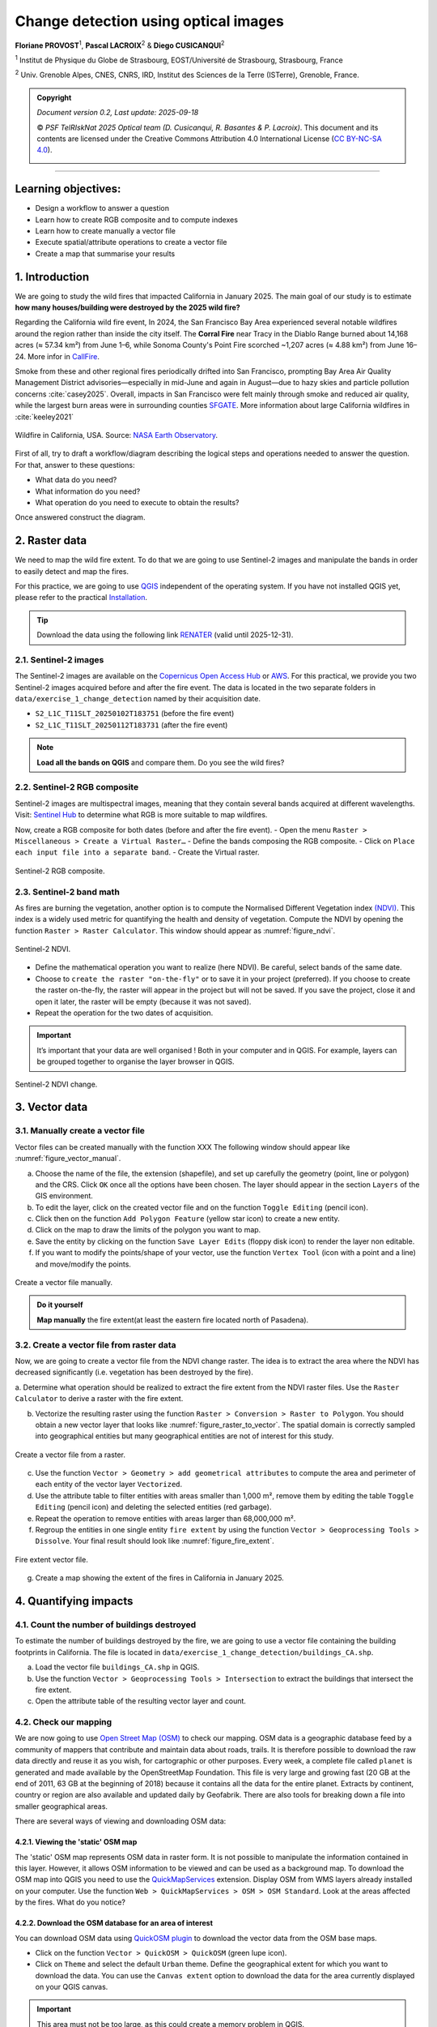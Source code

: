 ..
   Copyright (c) 2025 PSF TelRIskNat 2025 Optical team
   SPDX-License-Identifier: CC-BY-NC-SA-4.0
   author: Diego Cusicanqui (CNES | ISTerre | Univ. Grenoble Alpes)

   This file is part of the “PSF TelRIskNat 2025” workshop documentation.
   Licensed under the Creative Commons Attribution-NonCommercial-ShareAlike 4.0 International License (CC BY-NC-SA 4.0).
   You may share and adapt for non-commercial purposes, with attribution and ShareAlike.
   See: https://creativecommons.org/licenses/by-nc-sa/4.0/

Change detection using optical images
-----------------------------------------
..
   .. figure:: /_static/Fig0_patience.jpg
      :width: 100%
      :align: center
      :alt: be patient

      Content will be soon available. Advice from PSF TelRiskNat optical team.


**Floriane PROVOST**\ :sup:`1`, **Pascal LACROIX**\ :sup:`2` & **Diego CUSICANQUI**\ :sup:`2`

\ :sup:`1` Institut de Physique du Globe de Strasbourg, EOST/Université de Strasbourg, Strasbourg, France

\ :sup:`2` Univ. Grenoble Alpes, CNES, CNRS, IRD, Institut des Sciences de la Terre (ISTerre), Grenoble, France.

.. |copy| unicode:: U+000A9

.. admonition:: Copyright

   *Document version 0.2, Last update: 2025-09-18*
   
   |copy| *PSF TelRIskNat 2025 Optical team (D. Cusicanqui, R. Basantes & P. Lacroix)*.
   This document and its contents are licensed under the Creative Commons Attribution 4.0 International License (`CC BY-NC-SA 4.0 <https://creativecommons.org/licenses/by-nc-sa/4.0/>`_).

   .. image:: https://img.shields.io/badge/License-CC%20BY--NC--SA%204.0-lightgrey.svg
      :target: https://creativecommons.org/licenses/by-nc-sa/4.0/
      :alt: License: CC BY-NC-SA 4.0

----

Learning objectives:
~~~~~~~~~~~~~~~~~~~~~~~~

- Design a workflow to answer a question
- Learn how to create RGB composite and to compute indexes
- Learn how to create manually a vector file 
- Execute spatial/attribute operations to create a vector file
- Create a map that summarise your results


1. Introduction
~~~~~~~~~~~~~~~~~~~~~~~~

We are going to study the wild fires that impacted California in January 2025. The main goal of our study is to estimate **how many houses/building were destroyed by the 2025 wild fire?**

Regarding the California wild fire event, In 2024, the San Francisco Bay Area experienced several notable wildfires around the region rather than inside the city itself. The **Corral Fire** near Tracy in the Diablo Range burned about 14,168 acres (≈ 57.34 km²) from June 1–6, while Sonoma County's Point Fire scorched ~1,207 acres (≈ 4.88 km²) from June 16–24. More infor in `CallFire <https://www.fire.ca.gov/incidents/2024/6/1/corral-fire>`_.

Smoke from these and other regional fires periodically drifted into San Francisco, prompting Bay Area Air Quality Management District advisories—especially in mid-June and again in August—due to hazy skies and particle pollution concerns :cite:`casey2025`. Overall, impacts in San Francisco were felt mainly through smoke and reduced air quality, while the largest burn areas were in surrounding counties `SFGATE <https://www.sfgate.com/weather/article/bay-area-air-advisory-smoky-skies-21071765.php>`_. More information about large California wildfires in :cite:`keeley2021`

.. _figure_wildfire:

.. figure:: /_static/change_detection/Fig1_wildfires.jpg
   :width: 80%
   :align: center
   :alt: wildfire

   Wildfire in California, USA. Source: `NASA Earth Observatory <https://earthobservatory.nasa.gov/images/153831/the-palisades-fires-footprint>`_.

First of all, try to draft a workflow/diagram describing the logical steps and operations needed to answer the question. For that, answer to these questions:

- What data do you need?
- What information do you need?
- What operation do you need to execute to obtain the results?

Once answered construct the diagram.

2. Raster data
~~~~~~~~~~~~~~~~~~~~~~~~

We need to map the wild fire extent. To do that we are going to use Sentinel-2 images and manipulate the bands in order to easily detect and map the fires.

For this practice, we are going to use `QGIS <https://qgis.org/en/site/>`_ independent of the operating system. If you have not installed QGIS yet, please refer to the practical `Installation <installation.html>`_.

.. tip::
   Download the data using the following link `RENATER <https://filesender.renater.fr/?s=download&token=5d771970-0380-4a37-902c-afc47719b665>`_ (valid until 2025-12-31).


2.1. Sentinel-2 images
^^^^^^^^^^^^^^^^^^^^^^^^^

The Sentinel-2 images are available on the `Copernicus Open Access Hub <https://scihub.copernicus.eu/dhus/#/home>`_ or `AWS <https://registry.opendata.aws/sentinel-2/>`_. For this practical, we provide you two Sentinel-2 images acquired before and after the fire event. The data is located in the two separate folders in ``data/exercise_1_change_detection`` named by their acquisition date.

- ``S2_L1C_T11SLT_20250102T183751`` (before the fire event)
- ``S2_L1C_T11SLT_20250112T183731`` (after the fire event)

.. note:: 
   **Load all the bands on QGIS** and compare them. Do you see the wild fires?

2.2. Sentinel-2 RGB composite
^^^^^^^^^^^^^^^^^^^^^^^^^^^^^^^

Sentinel-2 images are multispectral images, meaning that they contain several bands acquired at different wavelengths. Visit: `Sentinel Hub <https://custom-scripts.sentinel-hub.com/custom-scripts/sentinel-2/composites/>`_ to determine what RGB is more suitable to map wildfires.

Now, create a RGB composite for both dates (before and after the fire event).
- Open the menu ``Raster > Miscellaneous > Create a Virtual Raster…``
- Define the bands composing the RGB composite.
- Click on ``Place each input file into a separate band``.
- Create the Virtual raster.

.. _figure_rgb:

.. figure:: /_static/change_detection/Fig2_rgb_composite.jpg
   :width: 100%
   :align: center
   :alt: rgb composite

   Sentinel-2 RGB composite.

2.3. Sentinel-2 band math
^^^^^^^^^^^^^^^^^^^^^^^^^^^^^^^

As fires are burning the vegetation, another option is to compute the Normalised Different Vegetation index `(NDVI) <https://custom-scripts.sentinel-hub.com/custom-scripts/sentinel-2/ndvi/>`_. This index is a widely used metric for quantifying the health and density of vegetation. Compute the NDVI by opening the function ``Raster > Raster Calculator``. This window should appear as :numref:`figure_ndvi`.

.. _figure_ndvi:

.. figure:: /_static/change_detection/Fig3_ndvi.jpg
   :width: 100%
   :align: center
   :alt: ndvi

   Sentinel-2 NDVI.

- Define the mathematical operation you want to realize (here NDVI). Be careful, select bands of the same date.
- Choose to ``create the raster "on-the-fly"`` or to save it in your project (preferred). If you choose to create the raster on-the-fly, the raster will appear in the project but will not be saved. If you save the project, close it and open it later, the raster will be empty (because it was not saved).
- Repeat the operation for the two dates of acquisition.

.. important:: 
   It’s important that your data are well organised ! Both in your computer and in QGIS. For example, layers can be grouped together to organise the layer browser in QGIS.

.. _figure_ndvi_change:

.. figure:: /_static/change_detection/Fig4_ndvi_change.jpg
   :width: 100%
   :align: center
   :alt: ndvi change

   Sentinel-2 NDVI change.

3. Vector data
~~~~~~~~~~~~~~~~~~~~~~~~

3.1. Manually create a vector file
^^^^^^^^^^^^^^^^^^^^^^^^^^^^^^^^^^^^^

Vector files can be created manually with the function XXX 
The following window should appear like :numref:`figure_vector_manual`.

a. Choose the name of the file, the extension (shapefile), and set up carefully the geometry (point, line or polygon) and the CRS. Click ``OK`` once all the options have been chosen. The layer should appear in the section ``Layers`` of the GIS environment.
b. To edit the layer, click on the created vector file and on the function ``Toggle Editing`` (pencil icon).
c. Click then on the function ``Add Polygon Feature`` (yellow star icon) to create a new entity.
d. Click on the map to draw the limits of the polygon you want to map.
e. Save the entity by clicking on the function ``Save Layer Edits`` (floppy disk icon) to render the layer non editable.
f. If you want to modify the points/shape of your vector, use the function ``Vertex Tool`` (icon with a point and a line) and move/modify the points.

.. _figure_vector_manual:

.. figure:: /_static/change_detection/Fig5_vector_manual.jpg
   :width: 100%
   :align: center
   :alt: vector manual

   Create a vector file manually.

.. admonition:: Do it yourself

   **Map manually** the fire extent(at least the eastern fire located north of Pasadena).

3.2. Create a vector file from raster data
^^^^^^^^^^^^^^^^^^^^^^^^^^^^^^^^^^^^^^^^^^^^^^

Now, we are going to create a vector file from the NDVI change raster. The idea is to extract the area where the NDVI has decreased significantly (i.e. vegetation has been destroyed by the fire).

a. Determine what operation should be realized to extract the fire extent from the NDVI
raster files. Use the ``Raster Calculator`` to derive a raster with the fire extent.

b. Vectorize the resulting raster using the function ``Raster > Conversion > Raster to Polygon``. You should obtain a new vector layer that looks like :numref:`figure_raster_to_vector`. The spatial domain is correctly sampled into geographical entities but many geographical entities are not of interest for this study.

.. _figure_raster_to_vector:

.. figure:: /_static/change_detection/Fig6_raster_to_vector.jpg
   :width: 100%
   :align: center
   :alt: raster to vector

   Create a vector file from a raster.

.. question:: Questions for discussion
   :collapsible: closed

   - What entities should be filtered?
   - What attribute/properties do we need to compute to it?

c. Use the function ``Vector > Geometry > add geometrical attributes`` to compute the area and perimeter of each entity of the vector layer ``Vectorized``.

d. Use the attribute table to filter entities with areas smaller than 1,000 m², remove them by editing the table ``Toggle Editing`` (pencil icon) and deleting the selected entities (red garbage).

e. Repeat the operation to remove entities with areas larger than 68,000,000 m².

f. Regroup the entities in one single entity ``fire extent`` by using the function ``Vector > Geoprocessing Tools > Dissolve``. Your final result should look like :numref:`figure_fire_extent`.

.. _figure_fire_extent:

.. figure:: /_static/change_detection/Fig7_fire_extent.jpg
   :width: 100%
   :align: center
   :alt: fire extent

   Fire extent vector file.

g. Create a map showing the extent of the fires in California in January 2025.

4. Quantifying impacts 
~~~~~~~~~~~~~~~~~~~~~~~~

4.1. Count the number of buildings destroyed
^^^^^^^^^^^^^^^^^^^^^^^^^^^^^^^^^^^^^^^^^^^^^

To estimate the number of buildings destroyed by the fire, we are going to use a vector file containing the building footprints in California. The file is located in ``data/exercise_1_change_detection/buildings_CA.shp``.


a. Load the vector file ``buildings_CA.shp`` in QGIS.
b. Use the function ``Vector > Geoprocessing Tools > Intersection`` to extract the buildings that intersect the fire extent.
c. Open the attribute table of the resulting vector layer and count.

.. question:: Questions for discussion
   :collapsible: closed

   - How many building were impacted?
   - Estimate the total surface of damaged building by performing an operation on the ``Attribute table``.
   - Estimate the cost of the wildfire (price per square meter in California is ranging from 500$ to 700$).

4.2. Check our mapping
^^^^^^^^^^^^^^^^^^^^^^^

We are now going to use `Open Street Map (OSM) <https://www.openstreetmap.org/>`_ to check our mapping. OSM data is a geographic database feed by a community of mappers that contribute and maintain data about roads, trails. It is therefore possible to download the raw data directly and reuse it as you wish, for cartographic or other purposes. Every week, a complete file called ``planet`` is generated and made available by the OpenStreetMap Foundation. This file is very large and growing fast (20 GB at the end of 2011, 63 GB at the beginning of 2018) because it contains all the data for the entire planet. Extracts by continent, country or region are also available and updated daily by Geofabrik. There are also tools for breaking down a file into smaller geographical areas.

There are several ways of viewing and downloading OSM data:

4.2.1. Viewing the 'static' OSM map
'''''''''''''''''''''''''''''''''''''

The 'static' OSM map represents OSM data in raster form. It is not possible to manipulate the information contained in this layer. However, it allows OSM information to be viewed and can be used as a background map. To download the OSM map into QGIS you need to use the `QuickMapServices <https://plugins.qgis.org/plugins/quick_map_services/>`_ extension. 
Display OSM from WMS layers already installed on your computer. Use the function ``Web > QuickMapServices > OSM > OSM Standard``. Look at the areas affected by the fires. What do you notice?

4.2.2. Download the OSM database for an area of interest
'''''''''''''''''''''''''''''''''''''''''''''''''''''''''

You can download OSM data using `QuickOSM plugin <https://plugins.qgis.org/plugins/QuickOSM/>`_ to download the vector data from the OSM base maps.

- Click on the function ``Vector > QuickOSM > QuickOSM`` (green lupe icon).
- Click on ``Theme`` and select the default ``Urban`` theme. Define the geographical extent for which you want to download the data. You can use the ``Canvas extent`` option to download the data for the area currently displayed on your QGIS canvas.

.. important::
   This area must not be too large, as this could create a memory problem in QGIS.

- Click on ``Execute query`` to download the data. Several layers should appear in your ``Layers`` section.

You can also use the ``OSMDownloader`` plugin to download OSM data. This plugin allows you to download OSM data in a specific format (shapefile, geopackage, etc.) and for a specific area of interest.

* Install the plugin `OSMDownloader <https://plugins.qgis.org/plugins/OSMDownloader/>`_ from the QGIS plugin manager.

* Open the plugin from the menu ``OSMDownloader``.

* Define the area of interest by drawing a rectangle.

* Save the data in a specific format (shapefile, geopackage, etc.) and download.

A number of vector layers should appear in your ``Layers`` tab. Manipulate these layers to
display the buildings mapped in OSM and compare with your result.

.. admonition:: Do it yourself

   Draw a diagram that represents all the steps realised to answer the initial question.

5. References
~~~~~~~~~~~~~~~~~~

.. bibliography::
   :cited:
   :style: unsrt